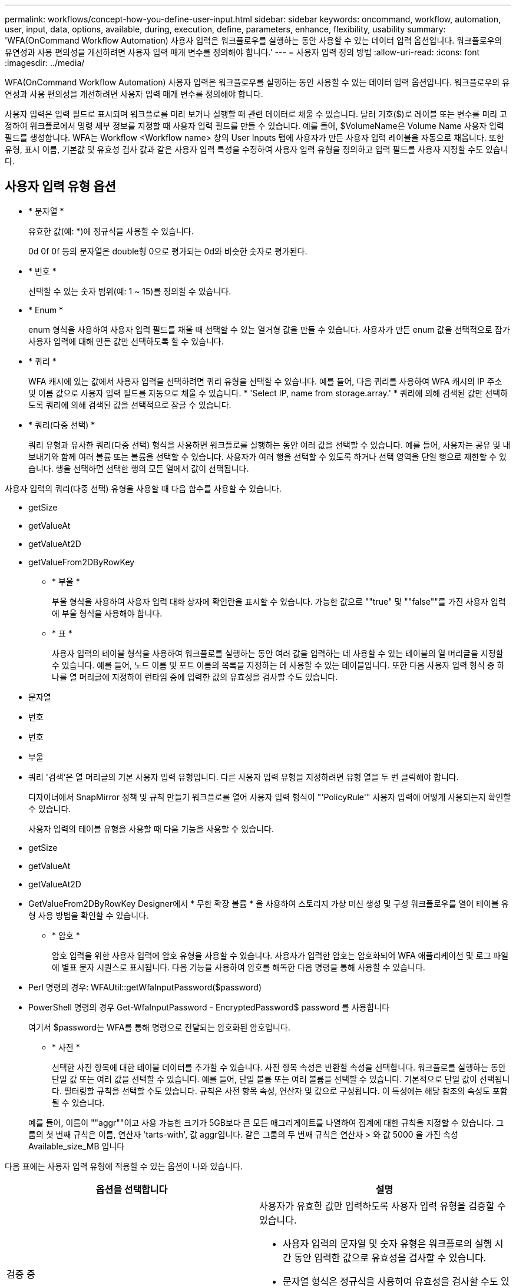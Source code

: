---
permalink: workflows/concept-how-you-define-user-input.html 
sidebar: sidebar 
keywords: oncommand, workflow, automation, user, input, data, options, available, during, execution, define, parameters, enhance, flexibility, usability 
summary: 'WFA(OnCommand Workflow Automation) 사용자 입력은 워크플로우를 실행하는 동안 사용할 수 있는 데이터 입력 옵션입니다. 워크플로우의 유연성과 사용 편의성을 개선하려면 사용자 입력 매개 변수를 정의해야 합니다.' 
---
= 사용자 입력 정의 방법
:allow-uri-read: 
:icons: font
:imagesdir: ../media/


[role="lead"]
WFA(OnCommand Workflow Automation) 사용자 입력은 워크플로우를 실행하는 동안 사용할 수 있는 데이터 입력 옵션입니다. 워크플로우의 유연성과 사용 편의성을 개선하려면 사용자 입력 매개 변수를 정의해야 합니다.

사용자 입력은 입력 필드로 표시되며 워크플로를 미리 보거나 실행할 때 관련 데이터로 채울 수 있습니다. 달러 기호($)로 레이블 또는 변수를 미리 고정하여 워크플로에서 명령 세부 정보를 지정할 때 사용자 입력 필드를 만들 수 있습니다. 예를 들어, $VolumeName은 Volume Name 사용자 입력 필드를 생성합니다. WFA는 Workflow <Workflow name> 창의 User Inputs 탭에 사용자가 만든 사용자 입력 레이블을 자동으로 채웁니다. 또한 유형, 표시 이름, 기본값 및 유효성 검사 값과 같은 사용자 입력 특성을 수정하여 사용자 입력 유형을 정의하고 입력 필드를 사용자 지정할 수도 있습니다.



== 사용자 입력 유형 옵션

* * 문자열 *
+
유효한 값(예: *)에 정규식을 사용할 수 있습니다.

+
0d 0f 0f 등의 문자열은 double형 0으로 평가되는 0d와 비슷한 숫자로 평가된다.

* * 번호 *
+
선택할 수 있는 숫자 범위(예: 1 ~ 15)를 정의할 수 있습니다.

* * Enum *
+
enum 형식을 사용하여 사용자 입력 필드를 채울 때 선택할 수 있는 열거형 값을 만들 수 있습니다. 사용자가 만든 enum 값을 선택적으로 잠가 사용자 입력에 대해 만든 값만 선택하도록 할 수 있습니다.

* * 쿼리 *
+
WFA 캐시에 있는 값에서 사용자 입력을 선택하려면 쿼리 유형을 선택할 수 있습니다. 예를 들어, 다음 쿼리를 사용하여 WFA 캐시의 IP 주소 및 이름 값으로 사용자 입력 필드를 자동으로 채울 수 있습니다. * 'Select IP, name from storage.array.' * 쿼리에 의해 검색된 값만 선택하도록 쿼리에 의해 검색된 값을 선택적으로 잠글 수 있습니다.

* * 쿼리(다중 선택) *
+
쿼리 유형과 유사한 쿼리(다중 선택) 형식을 사용하면 워크플로를 실행하는 동안 여러 값을 선택할 수 있습니다. 예를 들어, 사용자는 공유 및 내보내기와 함께 여러 볼륨 또는 볼륨을 선택할 수 있습니다. 사용자가 여러 행을 선택할 수 있도록 하거나 선택 영역을 단일 행으로 제한할 수 있습니다. 행을 선택하면 선택한 행의 모든 열에서 값이 선택됩니다.



사용자 입력의 쿼리(다중 선택) 유형을 사용할 때 다음 함수를 사용할 수 있습니다.

* getSize
* getValueAt
* getValueAt2D
* getValueFrom2DByRowKey
+
** * 부울 *
+
부울 형식을 사용하여 사용자 입력 대화 상자에 확인란을 표시할 수 있습니다. 가능한 값으로 ""true" 및 ""false""를 가진 사용자 입력에 부울 형식을 사용해야 합니다.

** * 표 *
+
사용자 입력의 테이블 형식을 사용하여 워크플로를 실행하는 동안 여러 값을 입력하는 데 사용할 수 있는 테이블의 열 머리글을 지정할 수 있습니다. 예를 들어, 노드 이름 및 포트 이름의 목록을 지정하는 데 사용할 수 있는 테이블입니다. 또한 다음 사용자 입력 형식 중 하나를 열 머리글에 지정하여 런타임 중에 입력한 값의 유효성을 검사할 수도 있습니다.



* 문자열
* 번호
* 번호
* 부울
* 쿼리 '검색'은 열 머리글의 기본 사용자 입력 유형입니다. 다른 사용자 입력 유형을 지정하려면 유형 열을 두 번 클릭해야 합니다.
+
디자이너에서 SnapMirror 정책 및 규칙 만들기 워크플로를 열어 사용자 입력 형식이 "'PolicyRule'" 사용자 입력에 어떻게 사용되는지 확인할 수 있습니다.

+
사용자 입력의 테이블 유형을 사용할 때 다음 기능을 사용할 수 있습니다.

* getSize
* getValueAt
* getValueAt2D
* GetValueFrom2DByRowKey Designer에서 * 무한 확장 볼륨 * 을 사용하여 스토리지 가상 머신 생성 및 구성 워크플로우를 열어 테이블 유형 사용 방법을 확인할 수 있습니다.
+
** * 암호 *
+
암호 입력을 위한 사용자 입력에 암호 유형을 사용할 수 있습니다. 사용자가 입력한 암호는 암호화되어 WFA 애플리케이션 및 로그 파일에 별표 문자 시퀀스로 표시됩니다. 다음 기능을 사용하여 암호를 해독한 다음 명령을 통해 사용할 수 있습니다.



* Perl 명령의 경우: WFAUtil::getWfaInputPassword($password)
* PowerShell 명령의 경우 Get-WfaInputPassword - EncryptedPassword$ password 를 사용합니다
+
여기서 $password는 WFA를 통해 명령으로 전달되는 암호화된 암호입니다.

+
** * 사전 *
+
선택한 사전 항목에 대한 테이블 데이터를 추가할 수 있습니다. 사전 항목 속성은 반환할 속성을 선택합니다. 워크플로를 실행하는 동안 단일 값 또는 여러 값을 선택할 수 있습니다. 예를 들어, 단일 볼륨 또는 여러 볼륨을 선택할 수 있습니다. 기본적으로 단일 값이 선택됩니다. 필터링할 규칙을 선택할 수도 있습니다. 규칙은 사전 항목 속성, 연산자 및 값으로 구성됩니다. 이 특성에는 해당 참조의 속성도 포함될 수 있습니다.

+
예를 들어, 이름이 ""aggr""이고 사용 가능한 크기가 5GB보다 큰 모든 애그리게이트를 나열하여 집계에 대한 규칙을 지정할 수 있습니다. 그룹의 첫 번째 규칙은 이름, 연산자 'tarts-with', 값 aggr입니다. 같은 그룹의 두 번째 규칙은 연산자 > 와 값 5000 을 가진 속성 Available_size_MB 입니다





다음 표에는 사용자 입력 유형에 적용할 수 있는 옵션이 나와 있습니다.

[cols="2*"]
|===
| 옵션을 선택합니다 | 설명 


 a| 
검증 중
 a| 
사용자가 유효한 값만 입력하도록 사용자 입력 유형을 검증할 수 있습니다.

* 사용자 입력의 문자열 및 숫자 유형은 워크플로의 실행 시간 동안 입력한 값으로 유효성을 검사할 수 있습니다.
* 문자열 형식은 정규식을 사용하여 유효성을 검사할 수도 있습니다.
* 숫자 형식은 숫자 부동 소수점 필드이며 지정된 숫자 범위를 사용하여 유효성을 검사할 수 있습니다.




 a| 
잠금 값
 a| 
사용자가 드롭다운 값을 덮어쓰지 않고 표시된 값만 선택할 수 있도록 쿼리 및 enum 형식의 값을 잠글 수 있습니다.



 a| 
필수로 표시
 a| 
사용자가 특정 사용자 입력을 입력해야 워크플로를 계속 실행할 수 있도록 사용자 입력을 필수로 표시할 수 있습니다.



 a| 
그룹화
 a| 
관련 사용자 입력을 그룹화하고 사용자 입력 그룹의 이름을 제공할 수 있습니다. 사용자 입력 대화 상자에서 그룹을 확장하고 축소할 수 있습니다. 기본적으로 확장해야 하는 그룹을 선택할 수 있습니다.



 a| 
조건 적용
 a| 
조건부 사용자 입력 기능을 사용하면 다른 사용자 입력에 대해 입력된 값을 기반으로 사용자 입력 값을 설정할 수 있습니다. 예를 들어 NAS 프로토콜을 구성하는 워크플로우에서 프로토콜에 필요한 사용자 입력을 NFS로 지정하여 ""읽기/쓰기 호스트 목록"" 사용자 입력을 활성화할 수 있습니다.

|===